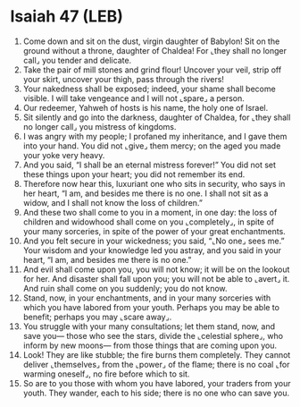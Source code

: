 * Isaiah 47 (LEB)
:PROPERTIES:
:ID: LEB/23-ISA47
:END:

1. Come down and sit on the dust, virgin daughter of Babylon! Sit on the ground without a throne, daughter of Chaldea! For ⌞they shall no longer call⌟ you tender and delicate.
2. Take the pair of mill stones and grind flour! Uncover your veil, strip off your skirt, uncover your thigh, pass through the rivers!
3. Your nakedness shall be exposed; indeed, your shame shall become visible. I will take vengeance and I will not ⌞spare⌟ a person.
4. Our redeemer, Yahweh of hosts is his name, the holy one of Israel.
5. Sit silently and go into the darkness, daughter of Chaldea, for ⌞they shall no longer call⌟ you mistress of kingdoms.
6. I was angry with my people; I profaned my inheritance, and I gave them into your hand. You did not ⌞give⌟ them mercy; on the aged you made your yoke very heavy.
7. And you said, “I shall be an eternal mistress forever!” You did not set these things upon your heart; you did not remember its end.
8. Therefore now hear this, luxuriant one who sits in security, who says in her heart, “I am, and besides me there is no one. I shall not sit as a widow, and I shall not know the loss of children.”
9. And these two shall come to you in a moment, in one day: the loss of children and widowhood shall come on you ⌞completely⌟, in spite of your many sorceries, in spite of the power of your great enchantments.
10. And you felt secure in your wickedness; you said, “⌞No one⌟ sees me.” Your wisdom and your knowledge led you astray, and you said in your heart, “I am, and besides me there is no one.”
11. And evil shall come upon you, you will not know; it will be on the lookout for her. And disaster shall fall upon you; you will not be able to ⌞avert⌟ it. And ruin shall come on you suddenly; you do not know.
12. Stand, now, in your enchantments, and in your many sorceries with which you have labored from your youth. Perhaps you may be able to benefit; perhaps you may ⌞scare away⌟.
13. You struggle with your many consultations; let them stand, now, and save you— those who see the stars, divide the ⌞celestial sphere⌟, who inform by new moons— from those things that are coming upon you.
14. Look! They are like stubble; the fire burns them completely. They cannot deliver ⌞themselves⌟ from the ⌞power⌟ of the flame; there is no coal ⌞for warming oneself⌟, no fire before which to sit.
15. So are to you those with whom you have labored, your traders from your youth. They wander, each to his side; there is no one who can save you.
